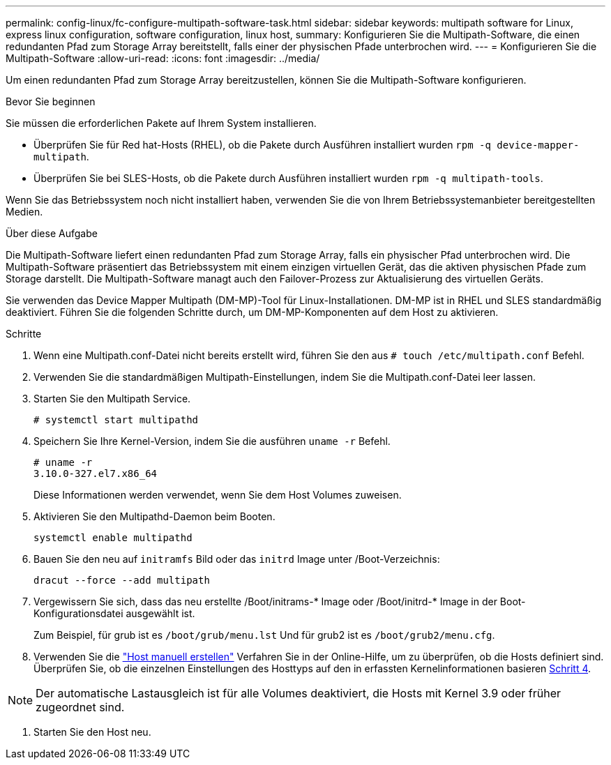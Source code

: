 ---
permalink: config-linux/fc-configure-multipath-software-task.html 
sidebar: sidebar 
keywords: multipath software for Linux, express linux configuration, software configuration, linux host, 
summary: Konfigurieren Sie die Multipath-Software, die einen redundanten Pfad zum Storage Array bereitstellt, falls einer der physischen Pfade unterbrochen wird. 
---
= Konfigurieren Sie die Multipath-Software
:allow-uri-read: 
:icons: font
:imagesdir: ../media/


[role="lead"]
Um einen redundanten Pfad zum Storage Array bereitzustellen, können Sie die Multipath-Software konfigurieren.

.Bevor Sie beginnen
Sie müssen die erforderlichen Pakete auf Ihrem System installieren.

* Überprüfen Sie für Red hat-Hosts (RHEL), ob die Pakete durch Ausführen installiert wurden `rpm -q device-mapper-multipath`.
* Überprüfen Sie bei SLES-Hosts, ob die Pakete durch Ausführen installiert wurden `rpm -q multipath-tools`.


Wenn Sie das Betriebssystem noch nicht installiert haben, verwenden Sie die von Ihrem Betriebssystemanbieter bereitgestellten Medien.

.Über diese Aufgabe
Die Multipath-Software liefert einen redundanten Pfad zum Storage Array, falls ein physischer Pfad unterbrochen wird. Die Multipath-Software präsentiert das Betriebssystem mit einem einzigen virtuellen Gerät, das die aktiven physischen Pfade zum Storage darstellt. Die Multipath-Software managt auch den Failover-Prozess zur Aktualisierung des virtuellen Geräts.

Sie verwenden das Device Mapper Multipath (DM-MP)-Tool für Linux-Installationen. DM-MP ist in RHEL und SLES standardmäßig deaktiviert. Führen Sie die folgenden Schritte durch, um DM-MP-Komponenten auf dem Host zu aktivieren.

.Schritte
. Wenn eine Multipath.conf-Datei nicht bereits erstellt wird, führen Sie den aus `# touch /etc/multipath.conf` Befehl.
. Verwenden Sie die standardmäßigen Multipath-Einstellungen, indem Sie die Multipath.conf-Datei leer lassen.
. Starten Sie den Multipath Service.
+
[listing]
----
# systemctl start multipathd
----
. Speichern Sie Ihre Kernel-Version, indem Sie die ausführen `uname -r` Befehl.
+
[listing]
----
# uname -r
3.10.0-327.el7.x86_64
----
+
Diese Informationen werden verwendet, wenn Sie dem Host Volumes zuweisen.

. Aktivieren Sie den Multipathd-Daemon beim Booten.
+
[listing]
----
systemctl enable multipathd
----
. Bauen Sie den neu auf `initramfs` Bild oder das `initrd` Image unter /Boot-Verzeichnis:
+
[listing]
----
dracut --force --add multipath
----
. Vergewissern Sie sich, dass das neu erstellte /Boot/initrams-* Image oder /Boot/initrd-* Image in der Boot-Konfigurationsdatei ausgewählt ist.
+
Zum Beispiel, für grub ist es `/boot/grub/menu.lst` Und für grub2 ist es `/boot/grub2/menu.cfg`.

. Verwenden Sie die https://docs.netapp.com/us-en/e-series-santricity/sm-storage/create-host-manually.html["Host manuell erstellen"] Verfahren Sie in der Online-Hilfe, um zu überprüfen, ob die Hosts definiert sind. Überprüfen Sie, ob die einzelnen Einstellungen des Hosttyps auf den in erfassten Kernelinformationen basieren <<step4,Schritt 4>>.



NOTE: Der automatische Lastausgleich ist für alle Volumes deaktiviert, die Hosts mit Kernel 3.9 oder früher zugeordnet sind.

. Starten Sie den Host neu.

